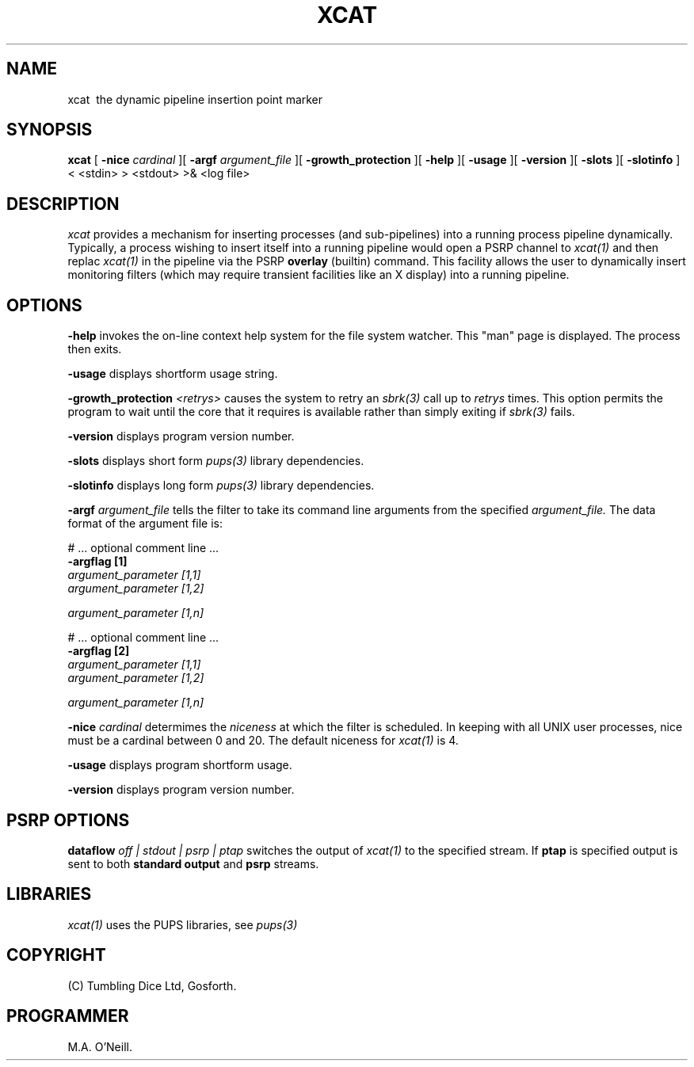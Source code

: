.TH XCAT 1 "16th April 2015" "PUPSP3 commands" "PUPSP3 commands"
.SH NAME
.br

xcat \ the dynamic pipeline insertion point marker 
.SH SYNOPSIS
.B xcat 
[
.B -nice
.I cardinal
][
.B -argf
.I argument_file
][
.B -growth_protection
][
.B -help
][
.B -usage
][
.B -version
][
.B -slots
][
.B -slotinfo
]
< <stdin>
> <stdout>
>& <log file>
.br

.SH DESCRIPTION
.I xcat 
provides a mechanism for inserting processes (and sub-pipelines) into a running
process pipeline dynamically. Typically, a process wishing to insert itself
into a running pipeline would open a PSRP channel to
.I xcat(1)
and then replac
.I xcat(1)
in the pipeline via the PSRP
.B overlay
(builtin) command. This facility allows the user to dynamically insert monitoring
filters (which may require transient facilities like an X display) into a running
pipeline.
.br
 
.SH OPTIONS
 
.B -help
invokes the on-line context help system for the file system watcher. This
"man" page is displayed. The process then exits.
.br

.B -usage
displays shortform usage string.
.br

.B -growth_protection
.I <retrys>
causes the system to retry an
.I sbrk(3)
call up to
.I retrys
times. This option permits the program to wait until the core that it requires
is available rather than simply exiting if
.I sbrk(3)
fails.
.br

.B -version
displays program version number.
.br

.B -slots
displays short form
.I pups(3)
library dependencies.
.br

.B -slotinfo
displays long form
.I pups(3)
library dependencies.
.br

.B -argf
.I argument_file
tells the filter to take its command line arguments from the specified
.I argument_file.
The data format of the argument file is:
.br

#  ... optional comment line ...
.br
.B -argflag           [1]
.br
.I argument_parameter [1,1]
.br
.I argument_parameter [1,2]
.br

.I argument_parameter [1,n]
.br

# ... optional comment line ...
.br
.B -argflag           [2]
.br
.I argument_parameter [1,1]
.br
.I argument_parameter [1,2]
.br

.I argument_parameter [1,n]
.br
 
.B -nice
.I cardinal
determimes the
.I niceness
at which the filter is scheduled. In keeping with all UNIX user processes, nice
must be a cardinal between 0 and 20. The default niceness for
.I xcat(1)
is 4.
.br

.B -usage
displays program shortform usage.
.br

.B -version
displays program version number.
.br

.SH PSRP OPTIONS

.B dataflow
.I off | stdout | psrp | ptap
switches the output of
.I xcat(1)
to the specified stream. If
.B ptap
is specified output is sent to both
.B standard output
and
.B psrp
streams.
.b r

.SH LIBRARIES
.I xcat(1)
uses the PUPS libraries, see
.I pups(3)
.br

.SH COPYRIGHT
(C) Tumbling Dice Ltd, Gosforth.
.br

.SH PROGRAMMER
M.A. O'Neill.
.br
